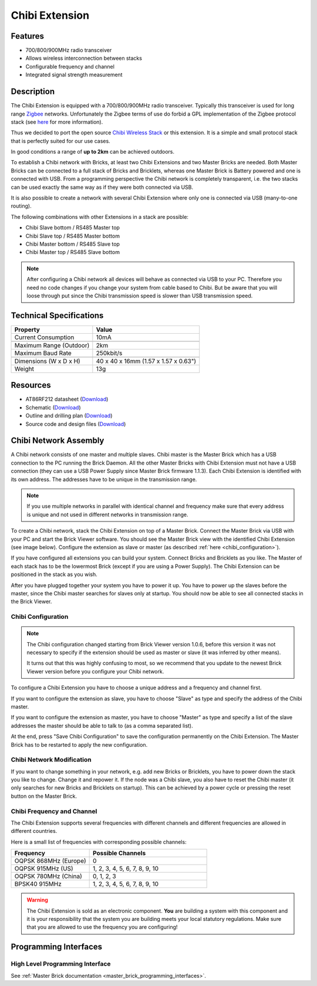 .. _chibi_extension:

Chibi Extension
===============

.. raw:: html

	{% from "macros.html" import tfdocstart, tfdocimg, tfdocend %}
	{{
	    tfdocstart("Extensions/extension_chibi_tilted_350.jpg",
	               "Extensions/extension_chibi_tilted_600.jpg",
	               "Chibi Extension")
	}}
	{{
	    tfdocimg("Extensions/extension_chibi_tilted_complete_100.jpg",
	             "Extensions/extension_chibi_tilted_complete_600.jpg",
	             "Chibi Extension")
	}}
	{{
	    tfdocimg("Extensions/extension_chibi_top_100.jpg",
	             "Extensions/extension_chibi_top_600.jpg",
	             "Chibi Extension top")
	}}
	{{
	    tfdocimg("Extensions/extension_chibi_bottom_100.jpg",
	             "Extensions/extension_chibi_bottom_600.jpg",
	             "Chibi Extension bottom")
	}}
	{{ tfdocend() }}


Features
--------

* 700/800/900MHz radio transceiver
* Allows wireless interconnection between stacks
* Configurable frequency and channel
* Integrated signal strength measurement


Description
-----------

The Chibi Extension is equipped with a 700/800/900MHz radio transceiver.
Typically this transceiver is used for long range
`Zigbee <http://en.wikipedia.org/wiki/Zigbee>`__ networks. Unfortunately
the Zigbee terms of use do forbid a GPL implementation of the
Zigbee protocol stack (see `here <http://freaklabs.org/index.php/Blog/Zigbee/Zigbee-Linux-and-the-GPL.html>`__ for more information).

Thus we decided to port the open source `Chibi Wireless Stack
<http://freaklabs.org/index.php/Blog/Embedded/Introducing...Chibi-A-Simple-Small-Wireless-stack-for-Open-Hardware-Hackers-and-Enthusiasts.html>`__
or this extension. It is a
simple and small protocol stack that is perfectly suited for our use cases.

In good conditions a range of **up to 2km** can be achieved outdoors.

To establish a Chibi network with Bricks, at least two Chibi Extensions and two
Master Bricks are needed. Both Master Bricks can be connected to a
full stack of Bricks and Bricklets, whereas one Master Brick is Battery
powered and one is connected with USB. From a programming perspective
the Chibi network is completely transparent, i.e. the two stacks can
be used exactly the same way as if they were both connected via USB.

It is also possible to create a network with several Chibi Extension where
only one is connected via USB (many-to-one routing).

The following combinations with other Extensions in a stack are possible:

* Chibi Slave bottom / RS485 Master top
* Chibi Slave top / RS485 Master bottom
* Chibi Master bottom / RS485 Slave top
* Chibi Master top / RS485 Slave bottom

.. note::
 After configuring a Chibi network all devices will behave as
 connected via USB to your PC. Therefore you need no code changes if you
 change your system from cable based to Chibi. But be aware that you will
 loose through put since the Chibi transmission speed is slower than USB
 transmission speed.


Technical Specifications
------------------------

================================  ============================================================
Property                          Value
================================  ============================================================
Current Consumption               10mA
--------------------------------  ------------------------------------------------------------
--------------------------------  ------------------------------------------------------------
Maximum Range (Outdoor)           2km
Maximum Baud Rate                 250kbit/s
--------------------------------  ------------------------------------------------------------
--------------------------------  ------------------------------------------------------------
Dimensions (W x D x H)            40 x 40 x 16mm (1.57 x 1.57 x 0.63")
Weight                            13g
================================  ============================================================


Resources
---------

* AT86RF212 datasheet (`Download <https://github.com/Tinkerforge/chibi-extension/raw/master/datasheets/at86rf212.pdf>`__)
* Schematic (`Download <https://github.com/Tinkerforge/chibi-extension/raw/master/hardware/chibi-extension-schematic.pdf>`__)
* Outline and drilling plan (`Download <../../_images/Dimensions/chibi_extension_dimensions.png>`__)
* Source code and design files (`Download <https://github.com/Tinkerforge/chibi-extension/zipball/master>`__)


Chibi Network Assembly
----------------------

A Chibi network consists of one master and multiple slaves.
Chibi master is the Master Brick which has a USB connection to the PC
running the Brick Daemon. All the other Master Bricks with Chibi Extension must
not have a USB connection (they can use a USB Power Supply since Master Brick
firmware 1.1.3). Each Chibi Extension is identified with its own address.
The addresses have to be unique in the transmission range.

.. note::
 If you use multiple networks in parallel with identical channel and
 frequency make sure that every address is unique and not used in different
 networks in transmission range.

To create a Chibi network, stack the Chibi Extension on top of a Master Brick.
Connect the Master Brick via USB with your PC and start the Brick Viewer
software. You should see the Master Brick view
with the identified Chibi Extension (see image below). Configure the extension
as slave or master (as described :ref:`here <chibi_configuration>`).

If you have configured all extensions you can build your system. Connect
Bricks and Bricklets as you like. The Master of each stack has to be the
lowermost Brick (except if you are using a Power Supply). The Chibi Extension
can be positioned in the stack as you wish.

After you have plugged together your system you have to power it up.
You have to power up the slaves before the master, since the Chibi master
searches for slaves only at startup.
You should now be able to see all connected stacks in the Brick Viewer.


.. _chibi_configuration:

Chibi Configuration
^^^^^^^^^^^^^^^^^^^

.. note::
 The Chibi configuration changed starting from Brick Viewer version 1.0.6,
 before this version it was not necessary to specify if the extension
 should be used as master or slave (it was inferred by other means).

 It turns out that this was highly confusing to most, so we recommend that
 you update to the newest Brick Viewer version before you configure your
 Chibi network.

To configure a Chibi Extension you have to choose a unique
address and a frequency and channel first.

.. image:: /Images/Extensions/extension_chibi.jpg
   :scale: 100 %
   :alt: Configuration of Chibi address, frequency and channel
   :align: center
   :target: ../../_images/Extensions/extension_chibi.jpg

If you want to configure the extension as slave, you have to choose
"Slave" as type and specify the address of the Chibi master.

.. image:: /Images/Extensions/extension_chibi_slave.jpg
   :scale: 100 %
   :alt: Configuration of Chibi in slave mode
   :align: center
   :target: ../../_images/Extensions/extension_chibi_slave.jpg

If you want to configure the extension as master, you have to choose
"Master" as type and specify a list of the slave addresses the master should
be able to talk to (as a comma separated list).

.. image:: /Images/Extensions/extension_chibi_master.jpg
   :scale: 100 %
   :alt: Configuration of Chibi in master mode
   :align: center
   :target: ../../_images/Extensions/extension_chibi_master.jpg

At the end, press "Save Chibi Configuration" to save the configuration permanently
on the Chibi Extension.
The Master Brick has to be restarted to apply the new configuration.


Chibi Network Modification
^^^^^^^^^^^^^^^^^^^^^^^^^^

If you want to change something in your network, e.g. add new Bricks or
Bricklets, you have to power down the stack you like to change. Change it
and repower it. If the node was a Chibi slave, you also have to reset the
Chibi master (it only searches for new Bricks and Bricklets on startup).
This can be achieved by a power cycle or pressing the reset
button on the Master Brick.


Chibi Frequency and Channel
^^^^^^^^^^^^^^^^^^^^^^^^^^^

The Chibi Extension supports several frequencies with different channels
and different frequencies are allowed in different countries.

Here is a small list of frequencies with corresponding possible channels:

.. csv-table::
 :header: "Frequency", "Possible Channels"
 :widths: 40, 60

 "OQPSK 868MHz (Europe)", "0"
 "OQPSK 915MHz (US)", "1, 2, 3, 4, 5, 6, 7, 8, 9, 10"
 "OQPSK 780MHz (China)", "0, 1, 2, 3"
 "BPSK40 915MHz", "1, 2, 3, 4, 5, 6, 7, 8, 9, 10"

.. warning::
 The Chibi Extension is sold as an electronic component. **You** are building
 a system with this component and it is your responsibility that the
 system you are building meets your local statutory regulations. Make sure that
 you are allowed to use the frequency you are configuring!


Programming Interfaces
----------------------

High Level Programming Interface
^^^^^^^^^^^^^^^^^^^^^^^^^^^^^^^^

See :ref:`Master Brick documentation <master_brick_programming_interfaces>`.
